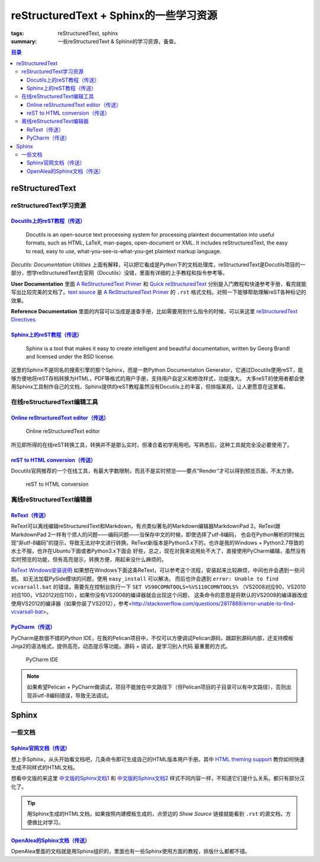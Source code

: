 reStructuredText + Sphinx的一些学习资源
########################################

:tags: reStructuredText, sphinx
:summary: 一些reStructuredText & Sphinx的学习资源，备查。

.. contents:: 目录

reStructuredText
================================
reStructuredText学习资源
--------------------------
`Docutils上的reST教程（传送） <http://docutils.sourceforge.net/rst.html>`_
~~~~~~~~~~~~~~~~~~~~~~~~~~~~~~~~~~~~~~~~~~~~~~~~~~~~~~~~~~~~~~~~~~~~~~~~~~~~

    Docutils is an open-source text processing system for processing plaintext documentation into useful formats, such as HTML, LaTeX, man-pages, open-document or XML. It includes reStructuredText, the easy to read, easy to use, what-you-see-is-what-you-get plaintext markup language.

*Docutils: Documentation Utilities* 上面有解释，可以把它看成是Python下的文档处理库，reStructuredText是Docutils项目的一部分，想学reStructuredText去官网（Docutils）没错，里面有详细的上手教程和指令参考等。

**User Documentation** 里面 `A ReStructuredText Primer`_ 和 `Quick reStructuredText <http://docutils.sourceforge.net/docs/user/rst/quickref.html>`_
分别是入门教程和快速参考手册，看完就能写出比较完美的文档了。`text source <http://docutils.sourceforge.net/docs/user/rst/quickstart.txt>`_ 是 `A ReStructuredText Primer`_
的 ``.rst`` 格式文档，对照一下能够帮助理解reST各种标记的效果。

.. _A ReStructuredText Primer: http://docutils.sourceforge.net/docs/user/rst/quickstart.html

**Reference Documentation** 里面的内容可以当成是速查手册，比如需要用到什么指令的时候，可以来这里 `reStructuredText Directives <http://docutils.sourceforge.net/docs/ref/rst/directives.html>`_

`Sphinx上的reST教程（传送） <http://sphinx-doc.org/rest.html>`_
~~~~~~~~~~~~~~~~~~~~~~~~~~~~~~~~~~~~~~~~~~~~~~~~~~~~~~~~~~~~~~~~~
    Sphinx is a tool that makes it easy to create intelligent and beautiful documentation, written by Georg Brandl and licensed under the BSD license.

这里的Sphinx不是同名的搜索引擎的那个Sphinx，而是一款Python Documentation Generator，它通过Docutils使用reST，能够方便地将reST存档转换为HTML，PDF等格式的用户手册，支持用户自定义和修改样式，功能强大。
大多reST的使用者都会使用Sphinx工具制作自己的文档，Sphinx提供的reST教程虽然没有Docutils上的丰富，但排版美观，让人更愿意在这里看。

在线reStructuredText编辑工具
-------------------------------------
`Online reStructuredText editor（传送） <http://rst.ninjs.org/>`_
~~~~~~~~~~~~~~~~~~~~~~~~~~~~~~~~~~~~~~~~~~~~~~~~~~~~~~~~~~~~~~~~~~
.. figure:: {image}Online_reStructuredText_editor.jpg
    :alt: Online reStructuredText editor

    Online reStructuredText editor

所见即所得的在线reST转换工具，转换并不是那么实时，但凑合着初学用用吧。写熟悉后，这种工具就完全没必要使用了。

`reST to HTML conversion（传送） <http://www.tele3.cz/jbar/rest/rest.html>`_
~~~~~~~~~~~~~~~~~~~~~~~~~~~~~~~~~~~~~~~~~~~~~~~~~~~~~~~~~~~~~~~~~~~~~~~~~~~~~~~~~~~~~~~~~~
Docutils官网推荐的一个在线工具，有最大字数限制，而且不是实时预览——要点“Render”才可以得到预览页面，不太方便。

.. figure:: {image}online_rest2html.jpg
    :alt: reST to HTML conversion

    reST to HTML conversion

离线reStructuredText编辑器
---------------------------
`ReText（传送） <http://sourceforge.net/projects/retext>`_
~~~~~~~~~~~~~~~~~~~~~~~~~~~~~~~~~~~~~~~~~~~~~~~~~~~~~~~~~~~~~~~~
ReText可以离线编辑reStructuredText和Markdown，有点类似著名的Markdown编辑器MarkdownPad 2。ReText跟MarkdownPad 2一样有个烦人的问题——编码问题——当保存中文的时候，即使选择了utf-8编码，
也会在Python解析的时候出现“非utf-8编码”的提示，导致无法对中文进行转换。ReText新版本是Python3.x下的，也许是我的Windows + Python2.7导致的水土不服，也许在Ubuntu下面或者Python3.x下面会
好些，总之，现在对我来说用处不大了，直接使用PyCharm编辑，虽然没有实时预览的功能，但有高亮提示，转换方便，用起来没什么麻烦的。

`ReText Windows安装说明 <http://sourceforge.net/p/retext/wiki/Windows%20Install%20of%20ReText>`_ 如果想在Windows下面这条ReText，可以参考这个流程，安装起来比较麻烦，中间也许会遇到一些问题。
如无法加载PySide模块的问题，使用 ``easy_install`` 可以解决。
而后也许会遇到 ``error: Unable to find vcvarsall.bat`` 的错误，需要先在控制台执行一下 ``SET VS90COMNTOOLS=%VS110COMNTOOLS%`` （VS2008对应90，VS2010对应100，VS2012对应110），如果你没有VS2008的编译器就会出现这个问题，
这条命令的意思是将默认的VS2008的编译器改成使用VS2012的编译器（如果你装了VS2012），参考<http://stackoverflow.com/questions/2817869/error-unable-to-find-vcvarsall-bat>。

`PyCharm（传送） <http://www.jetbrains.com/pycharm/index.html>`_
~~~~~~~~~~~~~~~~~~~~~~~~~~~~~~~~~~~~~~~~~~~~~~~~~~~~~~~~~~~~~~~~~~~~~~~~~
PyCharm是款很不错的Python IDE，在我的Pelican项目中，不仅可以方便调试Pelican源码，跟踪到源码内部，还支持模板Jinja2的语法格式，提供高亮，动态提示等功能。源码 + 调试，是学习别人代码
最重要的方式。

.. figure:: {image}pycharm.jpg
    :alt: PyCharm IDE

    PyCharm IDE

.. note:: 如果希望Pelican + PyCharm做调试，项目不能放在中文路径下（但Pelican项目的子目录可以有中文路径），否则出现非utf-8编码错误，导致无法调试。

Sphinx
=========
一些文档
---------
`Sphinx官网文档（传送） <http://sphinx-doc.org/contents.html>`_
~~~~~~~~~~~~~~~~~~~~~~~~~~~~~~~~~~~~~~~~~~~~~~~~~~~~~~~~~~~~~~~~~~~~~
想上手Sphinx，从头开始看文档吧，几条命令即可生成自己的HTML版本用户手册。其中 `HTML theming support <http://sphinx-doc.org/theming.html>`_ 教你如何快速生成不同样式的HTML文档。

想看中文版的来这里
`中文版的Sphinx文档1 <http://sphinx-doc-zh.readthedocs.org/en/latest/contents.html>`_ 和
`中文版的Sphinx文档2 <http://zh-sphinx-doc.readthedocs.org/en/latest/contents.html>`_ 样式不同内容一样，不知道它们是什么关系。都只有部分汉化了。

.. tip:: 用Sphinx生成的HTML文档，如果按照内建模板生成的，点旁边的 *Show Source* 链接就能看到 ``.rst`` 的源文档，方便做比对学习。

`OpenAlea的Sphinx文档（传送） <http://openalea.gforge.inria.fr/doc/openalea/doc/_build/html/source/sphinx/sphinx.html>`_
~~~~~~~~~~~~~~~~~~~~~~~~~~~~~~~~~~~~~~~~~~~~~~~~~~~~~~~~~~~~~~~~~~~~~~~~~~~~~~~~~~~~~~~~~~~~~~~~~~~~~~~~~~~~~~~~~~~~~~~~~~~~~~~~~~~~~~~~~~~
OpenAlea里面的文档就是用Sphinx组织的，里面也有一些Sphinx使用方面的教程，排版什么都都不错。



